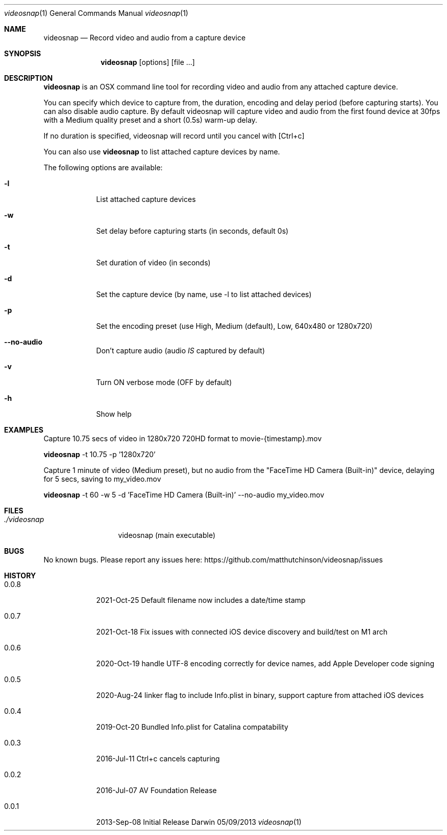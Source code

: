 .\"Modified from man(1) of FreeBSD, the NetBSD mdoc.template, and mdoc.samples.
.\"See Also:
.\"man mdoc.samples for a complete listing of options
.\"man mdoc for the short list of editing options
.\"/usr/share/misc/mdoc.template
.Dd 05/09/2013           \" DATE
.Dt videosnap 1          \" Program name and manual section number
.Os Darwin
.Sh NAME                 \" Section Header - required - don't modify
.Nm videosnap
.\" Use .Nm macro to designate other names for the documented program.
.Nd Record video and audio from a capture device
.Sh SYNOPSIS             \" Section Header - required - don't modify
.Nm
.Op options
.Op file ...
.Sh DESCRIPTION          \" Section Header - required - don't modify
.Nm
is an OSX command line tool for recording video and audio from any attached
capture device.
.Pp
You can specify which device to capture from, the duration, encoding and delay
period (before capturing starts). You can also disable audio capture. By default
videosnap will capture video and audio from the first found device at 30fps with
a Medium quality preset and a short (0.5s) warm-up delay.
.Pp
If no duration is specified, videosnap will record until you cancel with [Ctrl+c]
.Pp
You can also use
.Nm
to list attached capture devices by name.
.Pp
The following options are available:
.Bl -tag -width -indent
.It Fl l
List attached capture devices
.It Fl w
Set delay before capturing starts (in seconds, default 0s)
.It Fl t
Set duration of video (in seconds)
.It Fl d
Set the capture device (by name, use -l to list attached devices)
.It Fl p
Set the encoding preset (use High, Medium (default), Low, 640x480 or 1280x720)
.It Fl -no-audio
Don't capture audio (audio
.Ar IS
captured by default)
.It Fl v
Turn ON verbose mode (OFF by default)
.It Fl h
Show help
.El
.Pp
.Sh EXAMPLES
.Pp
Capture 10.75 secs of video in 1280x720 720HD format to movie-{timestamp}.mov
.Pp
.Nm
-t 10.75 -p '1280x720'
.Pp
Capture 1 minute of video (Medium preset), but no audio from the
"FaceTime HD Camera (Built-in)" device, delaying for 5 secs,
saving to my_video.mov
.Pp
.Nm
-t 60 -w 5 -d 'FaceTime HD Camera (Built-in)' --no-audio my_video.mov
.Pp
.Sh FILES                \" File used or created by the topic of the man page
.Bl -tag -width "./videosnap" -compact
.It Pa ./videosnap
videosnap (main executable)
.El
.Sh BUGS                 \" Document known, unremedied bugs
No known bugs. Please report any issues here: https://github.com/matthutchinson/videosnap/issues
.Sh HISTORY              \" Document history if command behaves in a unique manner
.Bl -tag -width -indent
.It 0.0.8
2021-Oct-25 Default filename now includes a date/time stamp
.It 0.0.7
2021-Oct-18 Fix issues with connected iOS device discovery and build/test on M1 arch
.It 0.0.6
2020-Oct-19 handle UTF-8 encoding correctly for device names, add Apple Developer code signing
.It 0.0.5
2020-Aug-24 linker flag to include Info.plist in binary, support capture from attached iOS devices
.It 0.0.4
2019-Oct-20 Bundled Info.plist for Catalina compatability
.It 0.0.3
2016-Jul-11 Ctrl+c cancels capturing
.It 0.0.2
2016-Jul-07 AV Foundation Release
.It 0.0.1
2013-Sep-08 Initial Release
.El
.Pp
